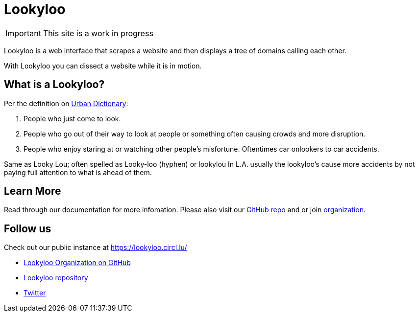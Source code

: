 [id="Lookyloo-main"]
= Lookyloo

[IMPORTANT]
====
This site is a work in progress
====

Lookyloo is a web interface that scrapes a website and then displays a tree of domains calling each other.

With Lookyloo you can dissect a website while it is in motion.



== What is a Lookyloo?

Per the definition on link:https://www.urbandictionary.com/define.php?term=lookyloo[Urban Dictionary]:

. People who just come to look.
. People who go out of their way to look at people or something often causing crowds and more disruption.
. People who enjoy staring at or watching other people's misfortune. Oftentimes car onlookers to car accidents.

Same as Looky Lou; often spelled as Looky-loo (hyphen) or lookylou
In L.A. usually the lookyloo's cause more accidents by not paying full attention to what is ahead of them.


== Learn More

Read through our documentation for more infomation. Please also visit our link:https://github.com/Lookyloo/Lookyloo[GitHub repo] and or join link:https://github.com/Lookyloo[organization].


== Follow us

Check out our public instance at https://lookyloo.circl.lu/

* link:https://github.com/Lookyloo[Lookyloo Organization on GitHub]
* link:https://github.com/Lookyloo/Lookyloo[Lookyloo repository]
* link:https://twitter.com/lookyloo_app[Twitter]


